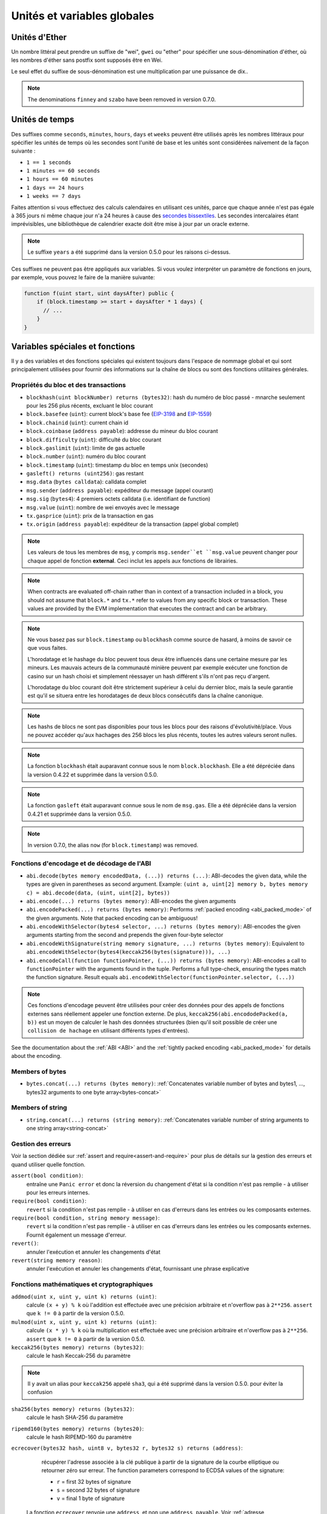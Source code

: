 ****************************
Unités et variables globales
****************************

.. index:: wei, finney, szabo, gwei, ether

Unités d'Ether
==============

Un nombre littéral peut prendre un suffixe de "wei", ``gwei`` ou "ether" pour spécifier une sous-dénomination d'éther, où les nombres d'éther sans postfix sont supposés être en Wei.

.. code-block:: solidity
    :force:

    assert(1 wei == 1);
    assert(1 gwei == 1e9);
    assert(1 ether == 1e18);

Le seul effet du suffixe de sous-dénomination est une multiplication par une puissance de dix..

.. note::
    The denominations ``finney`` and ``szabo`` have been removed in version 0.7.0.

.. index:: time, seconds, minutes, hours, days, weeks, years

Unités de temps
===============

Des suffixes comme ``seconds``, ``minutes``, ``hours``, ``days`` et ``weeks`` peuvent être utilisés après les nombres littéraux pour spécifier les unités de temps où les secondes sont l'unité de base et les unités sont considérées naïvement de la façon suivante :

* ``1 == 1 seconds``
* ``1 minutes == 60 seconds``
* ``1 hours == 60 minutes``
* ``1 days == 24 hours``
* ``1 weeks == 7 days``

Faites attention si vous effectuez des calculs calendaires en utilisant ces unités, parce que chaque année n'est pas égale à 365 jours ni même chaque jour n'a 24 heures à cause des `secondes bissextiles <https://en.wikipedia.org/wiki/Leap_second>`_.
Les secondes intercalaires étant imprévisibles, une bibliothèque de calendrier exacte doit être mise à jour par un oracle externe.

.. note::
    Le suffixe ``years`` a été supprimé dans la version 0.5.0 pour les raisons ci-dessus.

Ces suffixes ne peuvent pas être appliqués aux variables. Si vous voulez interpréter un paramètre de fonctions en jours, par exemple, vous pouvez le faire de la manière suivante:

.. code-block:: solidity

    function f(uint start, uint daysAfter) public {
        if (block.timestamp >= start + daysAfter * 1 days) {
          // ...
        }
    }

Variables spéciales et fonctions
================================

Il y a des variables et des fonctions spéciales qui existent toujours dans l'espace de nommage global et qui sont principalement utilisées pour fournir des informations sur la chaîne de blocs ou sont des fonctions utilitaires générales.

.. index:: abi, block, coinbase, difficulty, encode, number, block;number, timestamp, block;timestamp, msg, data, gas, sender, value, gas price, origin



Propriétés du bloc et des transactions
--------------------------------------

- ``blockhash(uint blockNumber) returns (bytes32)``: hash du numéro de bloc passé - mnarche seulement pour les 256 plus récents, excluant le bloc courant
- ``block.basefee`` (``uint``): current block's base fee (`EIP-3198 <https://eips.ethereum.org/EIPS/eip-3198>`_ and `EIP-1559 <https://eips.ethereum.org/EIPS/eip-1559>`_)
- ``block.chainid`` (``uint``): current chain id
- ``block.coinbase`` (``address payable``): addresse du mineur du bloc courant
- ``block.difficulty`` (``uint``): difficulté du bloc courant
- ``block.gaslimit`` (``uint``): limite de gas actuelle
- ``block.number`` (``uint``): numéro du bloc courant
- ``block.timestamp`` (``uint``): timestamp du bloc en temps unix (secondes)
- ``gasleft() returns (uint256)``: gas restant
- ``msg.data`` (``bytes calldata``): calldata complet
- ``msg.sender`` (``address payable``): expéditeur du message (appel courant)
- ``msg.sig`` (``bytes4``): 4 premiers octets calldata (i.e. identifiant de function)
- ``msg.value`` (``uint``): nombre de wei envoyés avec le message
- ``tx.gasprice`` (``uint``): prix de la transaction en gas
- ``tx.origin`` (``address payable``): expéditeur de la transaction (appel global complet)

.. note::
    Les valeurs de tous les membres de ``msg``, y compris ``msg.sender``et ``msg.value`` peuvent changer pour chaque appel de fonction **external**.
    Ceci inclut les appels aux fonctions de librairies.

.. note::
    When contracts are evaluated off-chain rather than in context of a transaction included in a
    block, you should not assume that ``block.*`` and ``tx.*`` refer to values from any specific
    block or transaction. These values are provided by the EVM implementation that executes the
    contract and can be arbitrary.

.. note::
    Ne vous basez pas sur ``block.timestamp`` ou ``blockhash`` comme source de hasard, à moins de savoir ce que vous faites.

    L'horodatage et le hashage du bloc peuvent tous deux être influencés dans une certaine mesure par les mineurs.
    Les mauvais acteurs de la communauté minière peuvent par exemple exécuter une fonction de casino sur un hash choisi et simplement réessayer un hash différent s'ils n'ont pas reçu d'argent.

    L'horodatage du bloc courant doit être strictement supérieur à celui du dernier bloc, mais la seule garantie est qu'il se situera entre les horodatages de deux blocs consécutifs dans la chaîne canonique.

.. note::
    Les hashs de blocs ne sont pas disponibles pour tous les blocs pour des raisons d'évolutivité/place.
    Vous ne pouvez accéder qu'aux hachages des 256 blocs les plus récents, toutes les autres valeurs seront nulles.

.. note::
    La fonction ``blockhash`` était auparavant connue sous le nom ``block.blockhash``. Elle a été dépréciée dans la version 0.4.22 et supprimée dans la version 0.5.0.

.. note::
    La fonction ``gasleft`` était auparavant connue sous le nom de ``msg.gas``. Elle a été dépréciée dans la version 0.4.21 et supprimée dans la version 0.5.0.

.. note::
    In version 0.7.0, the alias ``now`` (for ``block.timestamp``) was removed.

.. index:: abi, encoding, packed

Fonctions d'encodage et de décodage de l'ABI
--------------------------------------------

- ``abi.decode(bytes memory encodedData, (...)) returns (...)``: ABI-decodes the given data, while the types are given in parentheses as second argument. Example: ``(uint a, uint[2] memory b, bytes memory c) = abi.decode(data, (uint, uint[2], bytes))``
- ``abi.encode(...) returns (bytes memory)``: ABI-encodes the given arguments
- ``abi.encodePacked(...) returns (bytes memory)``: Performs :ref:`packed encoding <abi_packed_mode>` of the given arguments. Note that packed encoding can be ambiguous!
- ``abi.encodeWithSelector(bytes4 selector, ...) returns (bytes memory)``: ABI-encodes the given arguments starting from the second and prepends the given four-byte selector
- ``abi.encodeWithSignature(string memory signature, ...) returns (bytes memory)``: Equivalent to ``abi.encodeWithSelector(bytes4(keccak256(bytes(signature))), ...)``
- ``abi.encodeCall(function functionPointer, (...)) returns (bytes memory)``: ABI-encodes a call to ``functionPointer`` with the arguments found in the tuple. Performs a full type-check, ensuring the types match the function signature. Result equals ``abi.encodeWithSelector(functionPointer.selector, (...))``

.. note::
    Ces fonctions d'encodage peuvent être utilisées pour créer des données pour des appels de fonctions externes sans réellement appeler une fonction externe. De plus, ``keccak256(abi.encododePacked(a, b))`` est un moyen de calculer le hash des données structurées (bien qu'il soit possible de créer une ``collision de hachage`` en utilisant différents types d'entrées).

See the documentation about the :ref:`ABI <ABI>` and the
:ref:`tightly packed encoding <abi_packed_mode>` for details about the encoding.

.. index:: bytes members

Members of bytes
----------------

- ``bytes.concat(...) returns (bytes memory)``: :ref:`Concatenates variable number of bytes and bytes1, ..., bytes32 arguments to one byte array<bytes-concat>`

.. index:: string members

Members of string
-----------------

- ``string.concat(...) returns (string memory)``: :ref:`Concatenates variable number of string arguments to one string array<string-concat>`


.. index:: assert, revert, require

Gestion des erreurs
-------------------

Voir la section dédiée sur :ref:`assert and require<assert-and-require>` pour plus de détails sur la gestion des erreurs et quand utiliser quelle fonction.

``assert(bool condition)``:
    entraîne une ``Panic error`` et donc la réversion du changement d'état si la condition n'est pas remplie - à utiliser pour les erreurs internes.
``require(bool condition)``:
    ``revert`` si la condition n'est pas remplie - à utiliser en cas d'erreurs dans les entrées ou les composants externes.

``require(bool condition, string memory message)``:
    ``revert`` si la condition n'est pas remplie - à utiliser en cas d'erreurs dans les entrées ou les composants externes. Fournit également un message d'erreur.
``revert()``:
    annuler l'exécution et annuler les changements d'état
``revert(string memory reason)``:
    annuler l'exécution et annuler les changements d'état, fournissant une phrase explicative

.. index:: keccak256, ripemd160, sha256, ecrecover, addmod, mulmod, cryptography,

.. _mathematical-and-cryptographic-functions:

Fonctions mathématiques et cryptographiques
-------------------------------------------

``addmod(uint x, uint y, uint k) returns (uint)``:
    calcule ``(x + y) % k`` où l'addition est effectuée avec une précision arbitraire et n'overflow pas à ``2**256``. ``assert`` que ``k != 0`` à partir de la version 0.5.0.

``mulmod(uint x, uint y, uint k) returns (uint)``:
    calcule ``(x * y) % k`` où la multiplication est effectuée avec une précision arbitraire et n'overflow pas à ``2**256``. ``assert`` que ``k != 0`` à partir de la version 0.5.0.

``keccak256(bytes memory) returns (bytes32)``:
    calcule le hash Keccak-256 du paramètre

.. note::
    Il y avait un alias pour ``keccak256`` appelé ``sha3``, qui a été supprimé dans la version 0.5.0. pour éviter la confusion

``sha256(bytes memory) returns (bytes32)``:
    calcule le hash SHA-256 du paramètre

``ripemd160(bytes memory) returns (bytes20)``:
    calcule le hash RIPEMD-160 du paramètre

``ecrecover(bytes32 hash, uint8 v, bytes32 r, bytes32 s) returns (address)``:
    récupérer l'adresse associée à la clé publique à partir de la signature de la courbe elliptique ou retourner zéro sur erreur.
    The function parameters correspond to ECDSA values of the signature:

    * ``r`` = first 32 bytes of signature
    * ``s`` = second 32 bytes of signature
    * ``v`` = final 1 byte of signature

   La fonction ``ecrecover`` renvoie une ``address``, et non une ``address payable``. Voir :ref:`adresse payable<address>` pour la conversion, au cas où vous auriez besoin de transférer des fonds à l'adresse récupérée.

    For further details, read `example usage <https://ethereum.stackexchange.com/questions/1777/workflow-on-signing-a-string-with-private-key-followed-by-signature-verificatio>`_.

.. warning::

    If you use ``ecrecover``, be aware that a valid signature can be turned into a different valid signature without
    requiring knowledge of the corresponding private key. In the Homestead hard fork, this issue was fixed
    for _transaction_ signatures (see `EIP-2 <https://eips.ethereum.org/EIPS/eip-2#specification>`_), but
    the ecrecover function remained unchanged.

    This is usually not a problem unless you require signatures to be unique or
    use them to identify items. OpenZeppelin have a `ECDSA helper library <https://docs.openzeppelin.com/contracts/2.x/api/cryptography#ECDSA>`_ that you can use as a wrapper for ``ecrecover`` without this issue.

.. note::

    Il se peut que vous rencontriez ``out-of-gas`` pour ``sha256``, ``ripemd160`` ou ``erecover`` sur une *blockchain privée*. La raison en est que ces contrats sont mis en œuvre sous la forme de contrats dits précompilés et que ces contrats n'existent réellement qu'après avoir reçu le premier message (bien que leur code contrat soit codé en dur). Les messages à des contrats inexistants sont plus coûteux et l'exécution se heurte donc à une erreur out-of-gas. Une solution de contournement pour ce problème est d'envoyer d'abord, par exemple, 1 Wei à chacun des contrats avant de les utiliser dans vos contrats réels. Le problème n'existe pas sur la cha^ine publique Ethereum ni sur les différents testnets officiels.

.. index:: balance, codehash, send, transfer, call, callcode, delegatecall, staticcall

.. _address_related:

Membres du type address
-----------------------

``<address>.balance`` (``uint256``):
    balance de l':ref:`address` en Wei

``<address>.code`` (``bytes memory``)
    code at the :ref:`address` (can be empty)

``<address>.codehash`` (``bytes32``)
    the codehash of the :ref:`address`

``<address payable>.transfer(uint256 amount)``
    send given amount of Wei to :ref:`address`, reverts on failure, forwards 2300 gas stipend, not adjustable

``<address payable>.send(uint256 amount) returns (bool)``:
    envoie la quantité donnée de Wei à :ref:`adress`, retourne ``false`` en cas d'échec, envoie 2300 gas (non réglable)

``<address>.call(bytes memory) returns (bool, bytes memory)``:
    émett un appel de bas niveau ``CALL`` avec la charge utile donnée, renvoie l'état de réussite et les données de retour, achemine tout le gas disponible ou un montant spécifié

``<address>.delegatecall(bytes memory) returns (bool, bytes memory)``:
    émet un appel de bas niveau ``DELEGATECALL`` avec la charge utile donnée, retourne les données de succès et de retour, achemine tout le gas disponible ou un montant spécifié

``<address>.staticcall(bytes memory) returns (bool, bytes memory)``:
    émettre un appel de bas niveau ``STATICCALL`` avec la charge utile donnée, retourne les conditions de succès et les données de retour, achemine tout le gas disponible ou un montant spécifié

Pour plus d'informations, voir la section sur :ref:`adress`.

.. warning::
    You should avoid using ``.call()`` whenever possible when executing another contract function as it bypasses type checking,
    function existence check, and argument packing.

.. warning::
    Il y a certains dangers à utiliser l'option ``send`` : Le transfert échoue si la profondeur de la pile d'appels est à 1024 (cela peut toujours être forcé par l'appelant) et il échoue également si le destinataire manque de gas. Donc, afin d'effectuer des transferts d'éther en toute sécurité, vérifiez toujours la valeur de retour de ``send``, utilisez  ``transfer`` ou mieux encore :
    Utilisez un modèle où le bénéficiaire retire l'argent.

.. warning::
    Due to the fact that the EVM considers a call to a non-existing contract to always succeed,
    Solidity includes an extra check using the ``extcodesize`` opcode when performing external calls.
    This ensures that the contract that is about to be called either actually exists (it contains code)
    or an exception is raised.

    The low-level calls which operate on addresses rather than contract instances (i.e. ``.call()``,
    ``.delegatecall()``, ``.staticcall()``, ``.send()`` and ``.transfer()``) **do not** include this
    check, which makes them cheaper in terms of gas but also less safe.

.. note::
   Avant la version 0.5.0, Solidity permettait aux membres d'adresses d'être accessibles par une instance de contrat, par exemple ``this.balance``.
   Ceci est maintenant interdit et une conversion explicite en adresse doit être faite : ``address(this).balance``.

.. note::
   Si l'accès aux variables d'état s'effectue via un appel de délégation de bas niveau, le plan de stockage des deux contrats doit être alignée pour que le contrat appelé puisse accéder correctement aux variables de stockage du contrat appelant par leur nom.
    Ce n'est bien sûr pas le cas si les pointeurs de stockage sont passés comme arguments de fonction comme dans le cas des fonctions de librairies (bibliothèques) de haut niveau.

.. note::
    Avant la version 0.5.0, ``.call``, ``.delegatecall`` et ``staticcall`` ne renvoyaient que la condition de succès et non les données de retour.

.. note::
    Avant la version 0.5.0, il y avait un membre appelé ``callcode`` avec une sémantique similaire mais légèrement différente de celle de ``delegatecall``.


.. index:: this, selfdestruct

Contract Related
----------------

``this`` (type du contrat courant):
     le contrat en cours, explicitement convertible en :ref:`address`.

``selfdestruct(address payable destinataire_des_fonds)`` :
     détruire le contrat en cours, en envoyant ses fonds à l'adresse :ref:`address` indiquée
    
Note that ``selfdestruct`` has some peculiarities inherited from the EVM:

    - the receiving contract's receive function is not executed.
    - the contract is only really destroyed at the end of the transaction and ``revert`` s might "undo" the destruction.

En outre, toutes les fonctions du contrat en cours peuvent être appelées directement, y compris la fonction en cours.

.. note::
     Avant la version 0.5.0, il existait une fonction appelée ``suicide`` avec la même sémantique que ``selfdestruct``.

.. index:: type, creationCode, runtimeCode

.. _meta-type:

Type Information
----------------

The expression ``type(X)`` can be used to retrieve information about the type
``X``. Currently, there is limited support for this feature (``X`` can be either
a contract or an integer type) but it might be expanded in the future.

The following properties are available for a contract type ``C``:

``type(C).name``
    The name of the contract.

``type(C).creationCode``
    Memory byte array that contains the creation bytecode of the contract.
    This can be used in inline assembly to build custom creation routines,
    especially by using the ``create2`` opcode.
    This property can **not** be accessed in the contract itself or any
    derived contract. It causes the bytecode to be included in the bytecode
    of the call site and thus circular references like that are not possible.

``type(C).runtimeCode``
    Memory byte array that contains the runtime bytecode of the contract.
    This is the code that is usually deployed by the constructor of ``C``.
    If ``C`` has a constructor that uses inline assembly, this might be
    different from the actually deployed bytecode. Also note that libraries
    modify their runtime bytecode at time of deployment to guard against
    regular calls.
    The same restrictions as with ``.creationCode`` also apply for this
    property.

In addition to the properties above, the following properties are available
for an interface type ``I``:

``type(I).interfaceId``:
    A ``bytes4`` value containing the `EIP-165 <https://eips.ethereum.org/EIPS/eip-165>`_
    interface identifier of the given interface ``I``. This identifier is defined as the ``XOR`` of all
    function selectors defined within the interface itself - excluding all inherited functions.

The following properties are available for an integer type ``T``:

``type(T).min``
    The smallest value representable by type ``T``.

``type(T).max``
    The largest value representable by type ``T``.
